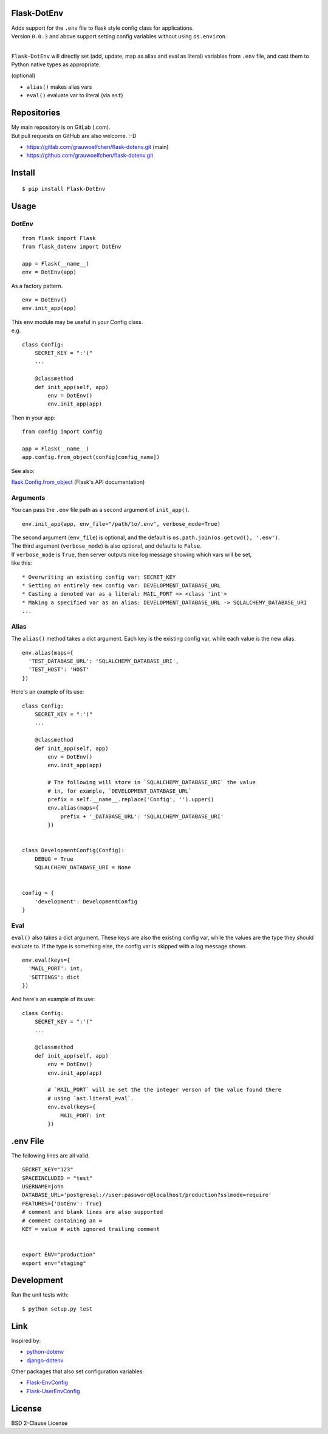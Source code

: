Flask-DotEnv
------------

.. image:: https://travis-ci.org/grauwoelfchen/flask-dotenv.svg?branch=master
    :target: https://travis-ci.org/grauwoelfchen/flask-dotenv

.. image:: https://img.shields.io/pypi/v/Flask-Dotenv.svg
    :target: https://pypi.python.org/pypi/Flask-Dotenv/

| Adds support for the ``.env`` file to flask style config class for applications.
| Version ``0.0.3`` and above support setting config variables without using ``os.environ``.
|


``Flask-DotEnv`` will directly set (add, update, map as alias and eval as
literal) variables from ``.env`` file, and cast them to Python native types
as appropriate.

(optional)

* ``alias()`` makes alias vars
* ``eval()`` evaluate var to literal (via ``ast``)


Repositories
------------

| My main repository is on GitLab (.com). 
| But pull requests on GitHub are also welcome. :-D

* https://gitlab.com/grauwoelfchen/flask-dotenv.git (main)
* https://github.com/grauwoelfchen/flask-dotenv.git



Install
-------

::

    $ pip install Flask-DotEnv



Usage
-----

**********
DotEnv
**********

::

    from flask import Flask
    from flask_dotenv import DotEnv

    app = Flask(__name__)
    env = DotEnv(app)

As a factory pattern.

::

    env = DotEnv()
    env.init_app(app)

| This ``env`` module may be useful in your Config class.
| e.g.

::

    class Config:
        SECRET_KEY = ":'("
        ...

        @classmethod
        def init_app(self, app)
            env = DotEnv()
            env.init_app(app)

Then in your app:

::

    from config import Config

    app = Flask(__name__)
    app.config.from_object(config[config_name])

See also:

`flask.Config.from_object <http://flask.pocoo.org/docs/1.0/api/#flask.Config.from_object>`_ (Flask's API documentation)

**********
Arguments
**********

You can pass the ``.env`` file path as a second argument of ``init_app()``.

::

    env.init_app(app, env_file="/path/to/.env", verbose_mode=True)

| The second argument (``env_file``) is optional, and the default is ``os.path.join(os.getcwd(), '.env')``.
| The third argument (``verbose_mode``) is also optional, and defaults to ``False``.

| If ``verbose_mode`` is ``True``, then server outputs nice log message showing which vars will be set,
| like this:

::

    * Overwriting an existing config var: SECRET_KEY
    * Setting an entirely new config var: DEVELOPMENT_DATABASE_URL
    * Casting a denoted var as a literal: MAIL_PORT => <class 'int'>
    * Making a specified var as an alias: DEVELOPMENT_DATABASE_URL -> SQLALCHEMY_DATABASE_URI
    ...

**********
Alias
**********

The ``alias()`` method takes a dict argument. Each key is the existing config var,
while each value is the new alias.

::

    env.alias(maps={
      'TEST_DATABASE_URL': 'SQLALCHEMY_DATABASE_URI',
      'TEST_HOST': 'HOST'
    })

Here's an example of its use:

::

    class Config:
        SECRET_KEY = ":'("
        ...

        @classmethod
        def init_app(self, app)
            env = DotEnv()
            env.init_app(app)

            # The following will store in `SQLALCHEMY_DATABASE_URI` the value
            # in, for example, `DEVELOPMENT_DATABASE_URL`
            prefix = self.__name__.replace('Config', '').upper()
            env.alias(maps={
                prefix + '_DATABASE_URL': 'SQLALCHEMY_DATABASE_URI'
            })


    class DevelopmentConfig(Config):
        DEBUG = True
        SQLALCHEMY_DATABASE_URI = None


    config = {
        'development': DevelopmentConfig
    }


**********
Eval
**********

``eval()`` also takes a dict argument. These keys are also the existing config
var, while the values are the type they should evaluate to. If the type is
something else, the config var is skipped with a log message shown.

::

    env.eval(keys={
      'MAIL_PORT': int,
      'SETTINGS': dict
    })

And here's an example of its use:

::

    class Config:
        SECRET_KEY = ":'("
        ...

        @classmethod
        def init_app(self, app)
            env = DotEnv()
            env.init_app(app)

            # `MAIL_PORT` will be set the the integer verson of the value found there
            # using `ast.literal_eval`.
            env.eval(keys={
                MAIL_PORT: int
            })



.env File
-----------

The following lines are all valid.

::

    SECRET_KEY="123"
    SPACEINCLUDED = "test"
    USERNAME=john
    DATABASE_URL='postgresql://user:password@localhost/production?sslmode=require'
    FEATURES={'DotEnv': True}
    # comment and blank lines are also supported
    # comment containing an =
    KEY = value # with ignored trailing comment
    

    export ENV="production"
    export env="staging"



Development
-----------

Run the unit tests with:

::

    $ python setup.py test



Link
----

Inspired by:

* `python-dotenv`_
* `django-dotenv`_

Other packages that also set configuration variables:

* `Flask-EnvConfig`_
* `Flask-UserEnvConfig`_


License
-------

BSD 2-Clause License


.. _python-dotenv: https://github.com/theskumar/python-dotenv
.. _django-dotenv: https://github.com/jpadilla/django-dotenv
.. _Flask-EnvConfig: https://bitbucket.org/romabysen/flask-envconfig
.. _Flask-UserEnvConfig: https://github.com/caustin/flask-userenvconfig
